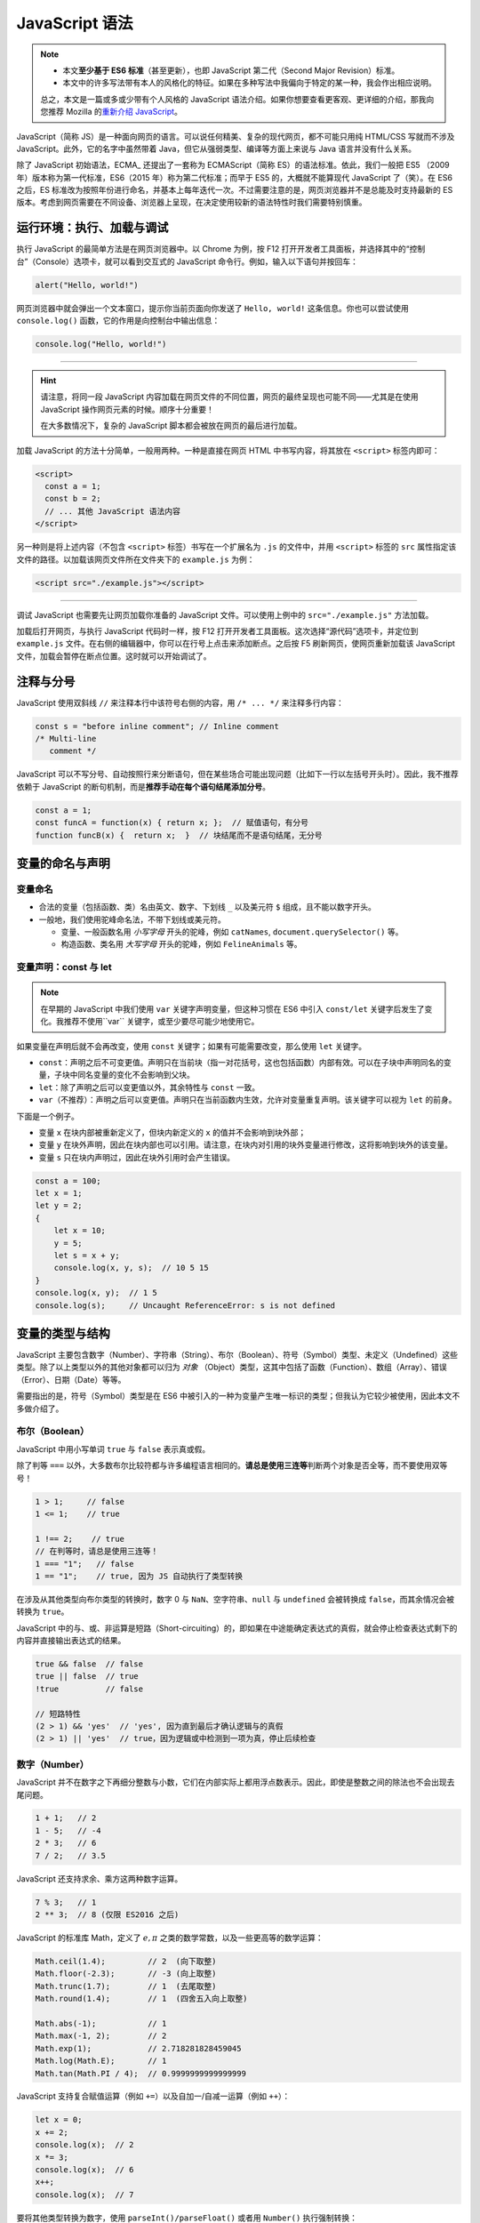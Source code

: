 JavaScript 语法
====================

.. note::

   * 本文\ **至少基于 ES6 标准**\ （甚至更新），也即 JavaScript 第二代（Second Major Revision）标准。
   * 本文中的许多写法带有本人的风格化的特征。如果在多种写法中我偏向于特定的某一种，我会作出相应说明。

   总之，本文是一篇或多或少带有个人风格的 JavaScript 语法介绍。如果你想要查看更客观、更详细的介绍，那我向您推荐 Mozilla 的\ `重新介绍 JavaScript <https://developer.mozilla.org/zh-CN/docs/Web/JavaScript/Language_Overview>`_\ 。


JavaScript（简称 JS）是一种面向网页的语言。可以说任何精美、复杂的现代网页，都不可能只用纯 HTML/CSS 写就而不涉及 JavaScript。此外，它的名字中虽然带着 Java，但它从强弱类型、编译等方面上来说与 Java 语言并没有什么关系。

除了 JavaScript 初始语法，ECMA_ 还提出了一套称为 ECMAScript（简称 ES）的语法标准。依此，我们一般把 ES5 （2009 年）版本称为第一代标准，ES6（2015 年）称为第二代标准；而早于 ES5 的，大概就不能算现代 JavaScript 了（笑）。在 ES6 之后，ES 标准改为按照年份进行命名，并基本上每年迭代一次。不过需要注意的是，网页浏览器并不是总能及时支持最新的 ES 版本。考虑到网页需要在不同设备、浏览器上呈现，在决定使用较新的语法特性时我们需要特别慎重。


运行环境：执行、加载与调试
---------------------------

执行 JavaScript 的最简单方法是在网页浏览器中。以 Chrome 为例，按 F12 打开开发者工具面板，并选择其中的“控制台”（Console）选项卡，就可以看到交互式的 JavaScript 命令行。例如，输入以下语句并按回车：

.. code-block:: javascript

    alert("Hello, world!")

网页浏览器中就会弹出一个文本窗口，提示你当前页面向你发送了 ``Hello, world!`` 这条信息。你也可以尝试使用 ``console.log()`` 函数，它的作用是向控制台中输出信息：

.. code-block:: javascript

    console.log("Hello, world!")

-----

.. hint:: 

    请注意，将同一段 JavaScript 内容加载在网页文件的不同位置，网页的最终呈现也可能不同——尤其是在使用 JavaScript 操作网页元素的时候。顺序十分重要！
    
    在大多数情况下，复杂的 JavaScript 脚本都会被放在网页的最后进行加载。

加载 JavaScript 的方法十分简单，一般用两种。一种是直接在网页 HTML 中书写内容，将其放在 ``<script>`` 标签内即可：

.. code-block:: html

    <script>
      const a = 1;
      const b = 2;
      // ... 其他 JavaScript 语法内容
    </script>

另一种则是将上述内容（不包含 ``<script>`` 标签）书写在一个扩展名为 ``.js`` 的文件中，并用  ``<script>`` 标签的 ``src`` 属性指定该文件的路径。以加载该网页文件所在文件夹下的 ``example.js`` 为例：

.. code-block:: html

    <script src="./example.js"></script>

-----

调试 JavaScript 也需要先让网页加载你准备的 JavaScript 文件。可以使用上例中的 ``src="./example.js"`` 方法加载。

加载后打开网页，与执行 JavaScript 代码时一样，按 F12 打开开发者工具面板。这次选择“源代码”选项卡，并定位到 ``example.js`` 文件。在右侧的编辑器中，你可以在行号上点击来添加断点。之后按 F5 刷新网页，使网页重新加载该 JavaScript 文件，加载会暂停在断点位置。这时就可以开始调试了。


注释与分号
------------

JavaScript 使用双斜线 ``//`` 来注释本行中该符号右侧的内容，用 ``/* ... */`` 来注释多行内容：

.. code-block:: javascript

    const s = "before inline comment"; // Inline comment
    /* Multi-line
       comment */

JavaScript 可以不写分号、自动按照行来分断语句，但在某些场合可能出现问题（比如下一行以左括号开头时）。因此，我不推荐依赖于 JavaScript 的断句机制，而是\ **推荐手动在每个语句结尾添加分号**。

.. code-block:: javascript

    const a = 1;
    const funcA = function(x) { return x; };  // 赋值语句，有分号
    function funcB(x) {  return x;  }  // 块结尾而不是语句结尾，无分号


变量的命名与声明
---------------------

变量命名
^^^^^^^^^^^^^^^

* 合法的变量（包括函数、类）名由英文、数字、下划线 ``_`` 以及美元符 ``$`` 组成，且不能以数字开头。
* 一般地，我们使用驼峰命名法，不带下划线或美元符。
  
  * 变量、一般函数名用 *小写字母* 开头的驼峰，例如 ``catNames``\ , ``document.querySelector()`` 等。
  * 构造函数、类名用 *大写字母* 开头的驼峰，例如 ``FelineAnimals`` 等。

变量声明：const 与 let
^^^^^^^^^^^^^^^^^^^^^^^^

.. note::

    在早期的 JavaScript 中我们使用 ``var`` 关键字声明变量，但这种习惯在 ES6 中引入 ``const/let`` 关键字后发生了变化。我推荐不使用``var`` 关键字，或至少要尽可能少地使用它。

如果变量在声明后就不会再改变，使用 ``const`` 关键字；如果有可能需要改变，那么使用 ``let`` 关键字。

* ``const``\ ：声明之后不可变更值。声明只在当前块（指一对花括号，这也包括函数）内部有效。可以在子块中声明同名的变量，子块中同名变量的变化不会影响到父块。
* ``let``\ ：除了声明之后可以变更值以外，其余特性与 ``const`` 一致。
* ``var``\ （不推荐）：声明之后可以变更值。声明只在当前函数内生效，允许对变量重复声明。该关键字可以视为 ``let`` 的前身。

下面是一个例子。

* 变量 ``x`` 在块内部被重新定义了，但块内新定义的 ``x`` 的值并不会影响到块外部；
* 变量 ``y`` 在块外声明，因此在块内部也可以引用。请注意，在块内对引用的块外变量进行修改，这将影响到块外的该变量。
* 变量 ``s`` 只在块内声明过，因此在块外引用时会产生错误。

.. code-block:: javascript

    const a = 100;
    let x = 1;
    let y = 2;
    {
        let x = 10;
        y = 5;
        let s = x + y;
        console.log(x, y, s);  // 10 5 15    
    }
    console.log(x, y);  // 1 5
    console.log(s);     // Uncaught ReferenceError: s is not defined

变量的类型与结构
--------------------

JavaScript 主要包含数字（Number）、字符串（String）、布尔（Boolean）、符号（Symbol）类型、未定义（Undefined）这些类型。除了以上类型以外的其他对象都可以归为 *对象* （Object）类型，这其中包括了函数（Function）、数组（Array）、错误（Error）、日期（Date）等等。

需要指出的是，符号（Symbol）类型是在 ES6 中被引入的一种为变量产生唯一标识的类型；但我认为它较少被使用，因此本文不多做介绍了。

布尔（Boolean）
^^^^^^^^^^^^^^^^^^^^

JavaScript 中用小写单词 ``true`` 与 ``false`` 表示真或假。

除了判等 ``===`` 以外，大多数布尔比较符都与许多编程语言相同的。\ **请总是使用三连等**\ 判断两个对象是否全等，而不要使用双等号！

.. code-block:: javascript
   
    1 > 1;     // false
    1 <= 1;    // true
    
    1 !== 2;    // true
    // 在判等时，请总是使用三连等！
    1 === "1";   // false
    1 == "1";    // true, 因为 JS 自动执行了类型转换 

在涉及从其他类型向布尔类型的转换时，数字 0 与 ``NaN``\ 、空字符串、\ ``null`` 与 ``undefined`` 会被转换成 ``false``，而其余情况会被转换为 ``true``。

JavaScript 中的与、或、非运算是短路（Short-circuiting）的，即如果在中途能确定表达式的真假，就会停止检查表达式剩下的内容并直接输出表达式的结果。

.. code-block:: javascript
    
    true && false  // false
    true || false  // true
    !true          // false
    
    // 短路特性
    (2 > 1) && 'yes'  // 'yes', 因为直到最后才确认逻辑与的真假
    (2 > 1) || 'yes'  // true，因为逻辑或中检测到一项为真，停止后续检查


数字（Number）
^^^^^^^^^^^^^^^^^^^^

JavaScript 并不在数字之下再细分整数与小数，它们在内部实际上都用浮点数表示。因此，即使是整数之间的除法也不会出现去尾问题。

.. code-block:: javascript

    1 + 1;   // 2
    1 - 5;   // -4
    2 * 3;   // 6
    7 / 2;   // 3.5

JavaScript 还支持求余、乘方这两种数字运算。

.. code-block:: javascript
    
    7 % 3;   // 1
    2 ** 3;  // 8 (仅限 ES2016 之后)

JavaScript 的标准库 Math，定义了 :math:`e, \pi` 之类的数学常数，以及一些更高等的数学运算：

.. code-block:: javascript
    
    Math.ceil(1.4);         // 2  (向下取整)
    Math.floor(-2.3);       // -3 (向上取整)
    Math.trunc(1.7);        // 1  (去尾取整)
    Math.round(1.4);        // 1  (四舍五入向上取整)
    
    Math.abs(-1);           // 1
    Math.max(-1, 2);        // 2
    Math.exp(1);            // 2.718281828459045
    Math.log(Math.E);       // 1
    Math.tan(Math.PI / 4);  // 0.9999999999999999

JavaScript 支持复合赋值运算（例如 ``+=``\ ）以及自加一/自减一运算（例如 ``++``\ ）：

.. code-block:: javascript

    let x = 0;
    x += 2; 
    console.log(x);  // 2
    x *= 3;
    console.log(x);  // 6
    x++;
    console.log(x);  // 7


要将其他类型转换为数字，使用 ``parseInt()/parseFloat()`` 或者用 ``Number()`` 执行强制转换：

.. code-block:: javascript

    parseInt("1.34");       // 1
    parseFloat("1.34");     // 1.34
    Number("1.34")          // 1.34

    // 注意在类型转换中存在的风险！
    parseFloat("134e-2");   // 1.34 (符合预期)
    parseInt("134e-2");     // 134  (不符合预期)

Javascript 支持数字中的合法标记，比如数字进制。通过使用不同的前缀，可以使用二进制 ``0b``\ 、八进制 ``0o``\ 、十六进制 ``0x`` 字面值；用小写字母 ``e`` 则可以表示科学记数法下的数字。此外，在用 ``toString()`` 或 ``parseInt()`` 在数字与字符串间转换时，也可以指定字符串中使用的进制：

.. code-block:: javascript

    0b110;   // 6 (二进制输入)
    0o17;    // 15 (八进制输入)
    0x1f;    // 31 (十六进制输入)
    1.02e4;  // 10200 (科学记数法输入)
    
    (0o10).toString(2);   // '1000' (八进制数转为二进制字符串)
    parseInt("1000", 2);  // 8 (将二进制字符串转为十进制数)

最后，介绍三种特殊的数字结果：正无穷 ``Infinity``\ 、负无穷 ``-Infinity``\ 、非数 ``NaN``\ （Not a Number）。他们可以用 ``isNaN()`` 或 ``isFinite()`` 函数来检测。

.. code-block:: javascript
    
    0/0;   // NaN
    1/0;   // Infinity
    -1/0;  // -Infinity

    isNaN(NaN);          // true
    isFinite(Infinity);  // false 

.. admonition:: 不要用 Number.EPSILON 判断浮点数相等！
    :class: danger

    虽然这是一个老生常谈的话题，但我仍然想在这里强调。 ``Number.EPSILON`` 这个内部值是为了浮点表达数字的需要，而不是为了用于判断两个浮点数是否相等。如果你没有接触过编程语言，那么你可能对以下结果感到困惑：

    .. code-block:: javascript

        0.1 + 0.2;           // 0.30000000000000004
        (0.1 + 0.2) === 0.3  // false, 这是由于精度问题

    但我仍然要指出，如果你确实需要判断两个小数是否（在一定精度上）相等，那么你应当自己为这个精度选择一个阈值。依赖 ``Number.EPSILON`` 这个内部值是十分危险的！这是一个很小的值，而且在许多情况下结果无法预测：

    .. code-block:: javascript

        // 一个证明 Number.EPSILON 不可靠的例子
        function unreliableNumberEpsilonEqual(x, y) {
            let absDiff = Math.abs(x - y);
            return absDiff < Number.EPSILON;
        }

        unreliableNumberEpsilonEqual(0.1 + 0.2, 0.3);  // true
        unreliableNumberEpsilonEqual(2.1 + 0.2, 2.3);  // false

字符串（String）
^^^^^^^^^^^^^^^^^^^^^

字符串可以使用单引号或双引号包围，内部的引号可以用单个反斜线 ``\`` 转义。字符串是不可修改的。JavaScript 字符串的常用方法：

.. code-block:: javascript
    
    let s = 'abcdeabc';
    s[1];              // 访问第2个字符。如果在 ES5 之前，使用 s.charAt(1)
    s.substring(2, 3); // 返回[2,3)下标之间的子字符串
    s.substring(3);    // 返回从3到末尾的子字符串
    s.toUpperCase();   // 将字符串s变为全大写
    s.toLowerCase();   // 将字符串s变为全小写
    s.indexOf("abc");  // 搜索"abc"首次在s中出现的位置。若无，返回 -1

另一个重要的字符串特性是模板字符串，类似 Bash/Powershell 中的模板字符串或者 Python 中的 f-string 特性。Javascript 中的模板字符串使用重音号（键盘上数字1左侧的键）而不是引号，并用 ``${...}`` 来包围需要解析的内容。

.. code-block:: javascript

    let s = "Hello, world!"
    let say = `"${s}" is of length ${s.length}.`
    console.log(say);    // "Hello, world!" is of length 13.

模板字符串也可以支持多行内容，但为了行首缩进带来的可读性，一般不建议这样做。


数组（Array）
^^^^^^^^^^^^^^^^^

数组是对象类型中的一种，使用从 0 开始的数字下标来索引内容。注意，数组的长度是数组的属性而不是方法，因此使用 ``.length`` 而不是 ``.length()``。

.. code-block:: javascript

    let arr = [1, 3, 4, 8];
    console.log(arr[1]);       // 3
    console.log(arr.length);   // 4

在给超出当前数组索引范围的位置赋值时，JavaScript 会自动扩展数组长度到那个位置，并在扩展区域填充 ``undefined``。用 For/of 循环语句遍历时，循环步数将与数组长度一致。

.. code-block:: javascript

    let arr = [1, 2];
    console.log(arr.length);  // 2
    arr[10] = -1;
    console.log(arr.length);  // 11 (最大索引下标加一)
    console.log(arr[9]);      // undefined

Javascript 数组的常用方法：

.. code-block:: javascript
    
    let arr = ['a', 'b', 'c'];
    arr.length;      // 数组长
    arr.slice(0,3);  // 数组[0,3)下标之间的子数组切片
    arr.concat(1, arr2);// 返回一个组合了数组 arr, 元素 1 与 数组 arr2 的新数组
    arr.push(3, 4);  // 向数组尾添加两个元素 3 和 4
    arr.pop();       // 从数组尾返回元素并将其删除
    arr.shift();     // 从数组头返回元素并将其删除
    arr.unshift(2);  // 向数组头添加元素 2
    arr.splice(1, 2, "a");  // 从下标1处pop两个元素，再插入元素 "a"
    arr.sort();      // 将数组排序（默认升序） 
    arr.indexOf(12); // 搜索数字元素12首次出现的位置
    arr.join(".");   // 用点号依次连接数组元素，返回字符串
    arr.reverse();   // 反转数组

最后，如果利用展开语法 ``...`` （类似 Python 中的 ``*`` 展开），可以简化许多代码。例如，合并两个数组：

.. code-block:: javascript

    let arr = [1, 2];
    let brr = [7, 8];
    arr.push(...brr);
    console.log(arr);  // [1, 2, 7, 8]


对象（Object）
^^^^^^^^^^^^^^^^^

JavaScript 中的对象类型是一种类似键值对的结构，可以类比为 Python 中的字典类型。本文中就取“字典”来称呼。不同的是，JavaScript 字典的键在声明时 *不需要* 添加引号。

.. code-block:: javascript
    
    let x = "id";
    let d = {
        x: 1,
        name: "chris"
    };
    // 要获取键 key 的值，d.key 或者 d["key"] 两种写法是等价的
    console.log(d.name === d["name"]);   // true
    console.log(d["x"]);   // 1
    console.log(d["id"]);  // undefined

在我看来，允许在声明时不向键值添加引号是一种很奇怪的行为。上例中变量 ``x`` 的值并没有被用作字典 ``d`` 的键，而是 ``x`` 这个字母被用作了字典的键。因此，\ **我更推荐在声明字典的键时加上引号**\ ，以避免理解上的问题。如果要确实使用变量的值作为字典的键，可以使用 ES6 支持的解析语法：

.. code-block:: javascript
    
    let x = "id";
    let d = {
        [x]: 1,    // 注意加上中括号以解析变量值
        "name": "chris"
    };
    console.log(d["x"]);   // undefined
    console.log(d["id"]);  // 1

字典的其他用法。我个人并不推荐 ``Object.assign(x,y)``\ ，而是建议使用剩余展开式语法 ``{...x, ...y}``\ 。

.. code-block:: javascript
    

    let x = Object.fromEntries([["a", 1], ["b", 2]]);  // (ES2019)
    let y = {"b": -1, "c": 3};

    // 请注意，Object.assign 也会同时更新 x 的值！
    let z1 = Object.assign(x, y);
    console.log(z1);    // {a: 1, b: -1, c: 3}
    console.log(x);     // {a: 1, b: -1, c: 3} (变量 x 也被更新)
    // 因此，我推荐使用 {...} 展开
    let z2 = {...x, ...y};
    console.log(z2);    // {a: 1, b: -1, c: 3} (变量 x 不受影响)
    
    // 利用 Object 类的方法函数
    Object.keys(x);     // ['a', 'b', 'c']
    Object.values(x);   // [1, -1, 3]
    Object.entries(x);  // [['a', 1], ['b', -1], ['c', 3]]

-----

Javascript 对象支持一些与类十分相似的操作。你可以定义一个函数作为创建键值对象的模板，这实际上与类的构造函数相似：

.. code-block:: javascript

    function Cat(name, color) {
        this.name = name;
        this.color = color;
    }

    let mimi = new Cat("mimi", "orange");
    console.log(mimi);    // Cat {name: 'mimi', color: 'orange'}

再比如，你可以用 ``this`` 绑定的函数作为某个键的值，这与类的方法定义相似；

.. code-block:: javascript

    let circle = {
        "r": 1,
        area() {    // 旧版写法可能更符合直觉： "area": function() {
            return this.r ** 2 * Math.PI;
        }
    };
    console.log(circle.area());  // 3.141592653589793

    circle["r"] = 2;
    console.log(circle.area());  // 12.566370614359172


集合（Set）
^^^^^^^^^^^^^^^

集合是一种内部元素互不重复的变量类型。

.. code-block:: javascript

    let s = new Set([1, 2, 3, 2]);
    console.log(s);  // Set(3) {1, 2, 3}
    
    s.size;          // 集合的元素个数
    s.values();      // 将集合转为一个可迭代对象。与s.keys()结果相同
    s.has(3);        // 检查集合中是否包含某元素
    s.add(4);        // 向集合添加一个元素。如果已存在，则集合不变
    s.delete(1);     // 从集合删除一个元素。如果不存在，则集合不变


哈希（Map）
^^^^^^^^^^^^^^^^^

哈希是 ES6 引入的一种变量类型。哈希与字典很相似，但它的键可以是字符串以外的类型。

.. code-block:: javascript

    let m = new Map([["key1", "val1"], ["key2", "val2"]]);
    console.log(m);  // Map(2) {'key1' => 'val1', 'key2' => 'val2'}

    m.size;         // 2
    m.keys();       // MapIterator {'key1', 'key2'}
    m.values();     // MapIterator {'val1', 'val2'}
    m.entries();    // MapIterator {'key1' => 'val1', 'key2' => 'val2'}

    m.has("val1");  // false (检查键)
    m.set("key3", "val3");
    m.get("key4");  // undefined
    m.delete("key3");

在使用字符串以外的类型作为哈希的键时，需要特别小心！你必须 **精确地引用（内存中的）同一个对象**，而不能创建一个“看起来相同”的字面值并期望得到 ``undefined`` 以外的结果。

.. code-block:: javascript

    let m = new Map();
    const map_key = [0, 1];
    m.set(map_key, "abc");

    console.log(m.get(map_key));  // 'abc'
    console.log(m.get([0, 1]));   // undefined
    
    // 仍然推荐使用字符串作为键，以便使用字面值
    const strKey = map_key.join('');
    m.set(strKey, "def");
    
    console.log(m.get(strKey));  // 'def'
    console.log(m.get("01"));    // 'def'


函数
----------

函数实际上属于 JavaScript 对象中的一种，不过有必要将其放在变量类型之外进行讲解。函数的声明可以使用下面几种语法之一：

.. code-block:: javascript
    
    // 函数块语法，结尾无分号
    function sumA(x, y) {
        return x + y;
    }  

    // 本质是声明语句，结尾有分号
    let sumB = function(x, y) { return x + y; };  

类似于 Python 的 ``*args`` 未知个数的参数列表，JavaScript 也支持用 ``...args`` 的语法，传入未知数量的参数：

.. code-block:: javascript

    function sumC(x, y, ...args) {
        let s = x + y;
        for (const num of args) {
            s += num;
        }
        return s;
    }

    console.log(sumC(1, 2));         // 3
    console.log(sumC(1, 2, 3, 4));   // 10

如果在声明时不指定函数名称，那么就会得到一个匿名函数。这多用于临时需要使用一个函数、“用后即抛”的情形。匿名函数有一种简洁的箭头式语法，在 ``=>`` 箭头的左侧书写参数（多参数仍需要用圆括号扩起）、右侧书写返回值（多语句则仍需要花括号与 return 关键字）即可。

.. code-block:: javascript
    
    function (x, y) { return x + y; }
    (x, y) => x + y;

    s => Math.abs(s);
    (x, y, z) => {
       
       return 
    };
    
    // 两种写法等价，但箭头式语法更加简洁
    let sumD = function (x, y) { return x + y; };
    let sumE = (x, y) => x + y;



控制语句：条件与循环
---------------------

JavaScript 中的控制语句主要包括判断语句 if（以及三元操作符）、循环语句 for 与 while，还有选择语句 switch。

If 判断与三元操作符
^^^^^^^^^^^^^^^^^^^^^^

If 语句的用法十分简明，而且也可以配合 else 使用：

.. code-block:: javascript
    
    // 输出结果： 1 <= x < 10
    let x = 5;
    if (x < 1) {
        console.log("x < 1");
    } else if (x < 10) {
        console.log("1 <= x < 10");
    } else {
        console.log("x >= 10");
    }

三元操作符可以看成是一种单行的 if-else 语句。如果条件（问号之前的表达式）为真，执行第一个语句（冒号之前）；否则，执行第二个语句（冒号之后）。

.. code-block:: javascript
    
    let x = (2 !== 1) ? "yes" : "no";
    console.log(x);  // yes


Switch 选择
^^^^^^^^^^^^^^^^^

与许多其他语言不同，JavaScript 中的 Switch 选择语句需要在 **每一个分支** 结束前加上 break 语句，以终止当前分支。否则，该分支会继续执行之后分支的语句。在 Switch 语句的最后，支持加入一个可选的 default 分支，来应对所有分支都不匹配的情况。

.. code-block:: javascript

    switch(1 + 1) {
        case 1:
            console.log(1);
            break;
        case 2:
            console.log(2);  // 本例执行的分支
            break;
        default:
            console.log("No matched case.");
    }


For 循环：For, For/of 与 ForEach
^^^^^^^^^^^^^^^^^^^^^^^^^^^^^^^^^^^^^

最基础的 For 循环语句与 Java/C 语言类似，在圆括号内的三个部分依次是循环变量初始值、终止条件、步进方式。下例用 For 循环计算了从 1 加到 4 的值：

.. code-block:: javascript
    
    let s = 0;
    //如果使用 var 关键字，那么循环变量 i 在循环后仍可以使用
    for (let i = 1; i < 5; i++) {
        s += i;
    }
    console.log(s);  // 10

JavaScript 在循环中也可以使用 ``break`` 关键字终止循环，或者 ``continue`` 关键字跳过当前循环步：

.. code-block:: javascript
    
    let s = 0;
    for (let i = 1; i <= 10; i++) {
        console.log(`i=${i}`);    
        if (i % 2 === 1) {
            continue;
        }
        console.log(`Add i = ${i} to s.`)
        s += i;
        if (s > 1) {
            console.log(`s=${s}`);
            break;
        }
    }
    /* 输出：
       i=1
       i=2
       Add i = 2 to s.
       s=2
    */

.. note::

    在早期的 JavaScript 中我们使用 For/in 循环遍历字典的键，但现在已不推荐。在 ES2017 或更新的版本中，请使用 For/of 循环配合 ``Object.entries()`` 代替。

For/of 则是在 ES6 中引入的 For 循环语句的另一种常用形式，它可以依次访问一个\ **可迭代对象**\ 中的所有值。可迭代对象包括数组、字符串、哈希以及集合。

.. code-block:: javascript

    let a = [1, 3, 5, 7];
    let c = "abcdefg";
    let m = new Map([["a", 1], ["b", 4]]);
    let s = new Set([1, 2, 5, 7]);
    
    for (const iterObj of [a, c, m, s]) {
        for (const data of iterObj) {
           console.log(data);
        }
    }

注意，字典（键值对）并不是可迭代对象，不过可以使用 ``Object.entries()``\ （ES2017）来访问它的键值。下例循环打印了一个字典对象的键值。

.. code-block:: javascript
    
    let d = {x: 1, y: 2};
    for (const [key, val] of Object.entries(d)) {
        console.log(key, val);  //  x  1 \n y  2
    }

利用 ForEach 方法也可以遍历可迭代对象，例如：

.. code-block:: javascript

    let a = [1, 3, 5, 7];
    a.forEach(function(element, index, array) {
        console.log(`Arr[${index}] = ${element}`);
    });
    /* 
       输出：
       Arr[0] = 1
       Arr[1] = 3
       Arr[2] = 5
       Arr[3] = 7
    */

While 循环
^^^^^^^^^^^^^^

While 循环没有太多值得强调的地方。JavaScript 也支持 Do-while 语句，它的不同在于至少会执行一遍循环块，不过我认为并不常用。

.. code-block:: javascript

    let s = 0;
    let k = 1;
    while (k <= 100) {
        s += k;
        k++;
    }
    console.log(s);  // 5050


高级特性：解构
----------------

解构（Destructuring）语法，这一特性在 Python 中也有应用。解构也可以配合展开符/剩余符 ``...`` 使用。

.. code-block:: javascript

    // 解构字典：花括号
    // 赋值到与键值相同的变量名：d.a 到 a, d.b 到 b
    const d = {"a": 3, "b": 4};
    let {a, b} = d;
    console.log(a, b);     // 3 4
    // 赋值到与键值不同的变量名：d.a 到 p, d.b 到 q
    let {a: p, b: q} = d;
    console.log(p, q);     // 3 4
    // 赋值的同时指定无键名时的默认值
    let {a: p, b: q, c: r=10} = d;
    console.log(p, q, r);  // 3 4 10

    // 解构数组：中括号
    const arr = [1, 2, 3];
    let [x, ...others] = arr;
    console.log(x, others);  // 1 [2, 3]
    // 跳过特定值
    let [x, , z] = arr;
    console.log(x, z);    // 1 3
    // 值交换
    [x, z] = [z, x];
    console.log(x, z);    // 3 1

    // 如在非声明语句中对字面值使用解构，可能需要添加额外的圆括号
    {a, b} = {a: 14, b: 17};    // Uncaught SyntaxError: Unexpected token '='
    ({a, b} = {a: 14, b: 17});  // (Successfully executed)

解构的一种高级用法是在函数定义时使用，可以将传入参数的对应键/索引值解构声明为函数内的变量。

.. code-block:: javascript
    
    // 将传入参数的 arg.name 声明给变量 catname, arg.color 声明给 color
    //    如果该参数 arg 没有 color 属性，将默认值 "black" 声明给 color
    function introCat({ name: catname, color="black" }) {
        let s = `${catname} is a cat in ${color} .`;
        console.log(s);
    }

    let cat1 = {"name": "Mimi", "color": "orange"};
    introCat(cat1);  // Mimi is a cat in orange.

    let cat2 = {"name": "Huahua"};
    introCat(cat2);  // Huahua is a cat in black.
